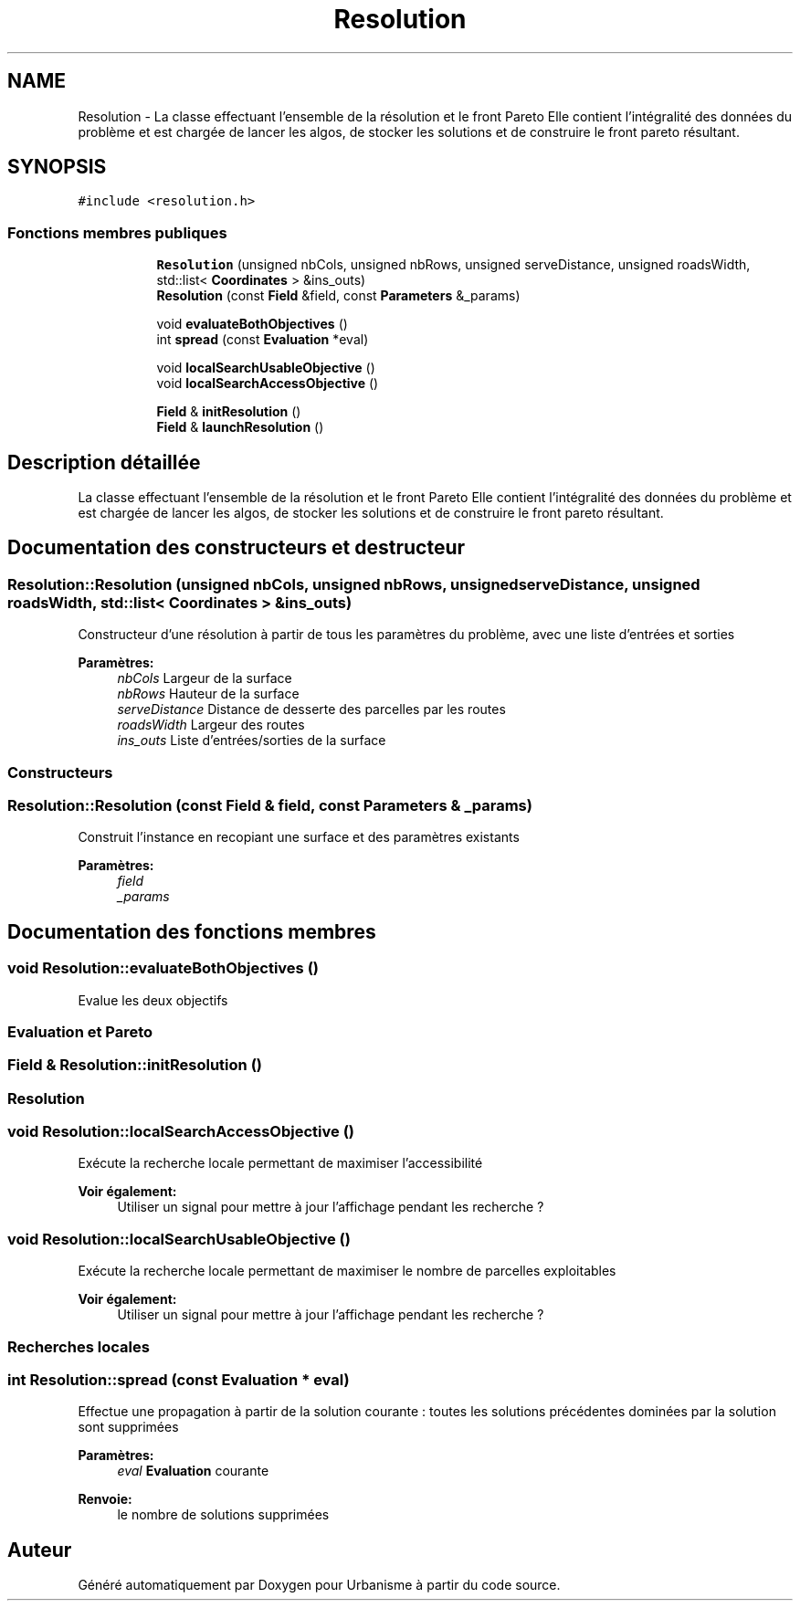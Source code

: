 .TH "Resolution" 3 "Jeudi 19 Mai 2016" "Version 1.0" "Urbanisme" \" -*- nroff -*-
.ad l
.nh
.SH NAME
Resolution \- La classe effectuant l'ensemble de la résolution et le front Pareto Elle contient l'intégralité des données du problème et est chargée de lancer les algos, de stocker les solutions et de construire le front pareto résultant\&.  

.SH SYNOPSIS
.br
.PP
.PP
\fC#include <resolution\&.h>\fP
.SS "Fonctions membres publiques"

.PP
.RI "\fB\fP"
.br

.in +1c
.in +1c
.ti -1c
.RI "\fBResolution\fP (unsigned nbCols, unsigned nbRows, unsigned serveDistance, unsigned roadsWidth, std::list< \fBCoordinates\fP > &ins_outs)"
.br
.ti -1c
.RI "\fBResolution\fP (const \fBField\fP &field, const \fBParameters\fP &_params)"
.br
.in -1c
.in -1c
.PP
.RI "\fB\fP"
.br

.in +1c
.in +1c
.ti -1c
.RI "void \fBevaluateBothObjectives\fP ()"
.br
.ti -1c
.RI "int \fBspread\fP (const \fBEvaluation\fP *eval)"
.br
.in -1c
.in -1c
.PP
.RI "\fB\fP"
.br

.in +1c
.in +1c
.ti -1c
.RI "void \fBlocalSearchUsableObjective\fP ()"
.br
.ti -1c
.RI "void \fBlocalSearchAccessObjective\fP ()"
.br
.in -1c
.in -1c
.PP
.RI "\fB\fP"
.br

.in +1c
.in +1c
.ti -1c
.RI "\fBField\fP & \fBinitResolution\fP ()"
.br
.ti -1c
.RI "\fBField\fP & \fBlaunchResolution\fP ()"
.br
.in -1c
.in -1c
.SH "Description détaillée"
.PP 
La classe effectuant l'ensemble de la résolution et le front Pareto Elle contient l'intégralité des données du problème et est chargée de lancer les algos, de stocker les solutions et de construire le front pareto résultant\&. 
.SH "Documentation des constructeurs et destructeur"
.PP 
.SS "Resolution::Resolution (unsigned nbCols, unsigned nbRows, unsigned serveDistance, unsigned roadsWidth, std::list< \fBCoordinates\fP > & ins_outs)"
Constructeur d'une résolution à partir de tous les paramètres du problème, avec une liste d'entrées et sorties 
.PP
\fBParamètres:\fP
.RS 4
\fInbCols\fP Largeur de la surface 
.br
\fInbRows\fP Hauteur de la surface 
.br
\fIserveDistance\fP Distance de desserte des parcelles par les routes 
.br
\fIroadsWidth\fP Largeur des routes 
.br
\fIins_outs\fP Liste d'entrées/sorties de la surface
.RE
.PP
.SS ""
.PP
Constructeurs 
.SS ""

.SS "Resolution::Resolution (const \fBField\fP & field, const \fBParameters\fP & _params)"
Construit l'instance en recopiant une surface et des paramètres existants 
.PP
\fBParamètres:\fP
.RS 4
\fIfield\fP 
.br
\fI_params\fP 
.RE
.PP

.SH "Documentation des fonctions membres"
.PP 
.SS "void Resolution::evaluateBothObjectives ()"
Evalue les deux objectifs
.PP
.SS ""
.PP
\fBEvaluation\fP et Pareto 
.SS ""

.SS "\fBField\fP & Resolution::initResolution ()"

.SS ""
.PP
\fBResolution\fP 
.SS ""

.SS "void Resolution::localSearchAccessObjective ()"
Exécute la recherche locale permettant de maximiser l'accessibilité 
.PP
\fBVoir également:\fP
.RS 4
Utiliser un signal pour mettre à jour l'affichage pendant les recherche ? 
.RE
.PP

.SS "void Resolution::localSearchUsableObjective ()"
Exécute la recherche locale permettant de maximiser le nombre de parcelles exploitables 
.PP
\fBVoir également:\fP
.RS 4
Utiliser un signal pour mettre à jour l'affichage pendant les recherche ?
.RE
.PP
.SS ""
.PP
Recherches locales 
.SS ""

.SS "int Resolution::spread (const \fBEvaluation\fP * eval)"
Effectue une propagation à partir de la solution courante : toutes les solutions précédentes dominées par la solution sont supprimées 
.PP
\fBParamètres:\fP
.RS 4
\fIeval\fP \fBEvaluation\fP courante 
.RE
.PP
\fBRenvoie:\fP
.RS 4
le nombre de solutions supprimées 
.RE
.PP


.SH "Auteur"
.PP 
Généré automatiquement par Doxygen pour Urbanisme à partir du code source\&.
